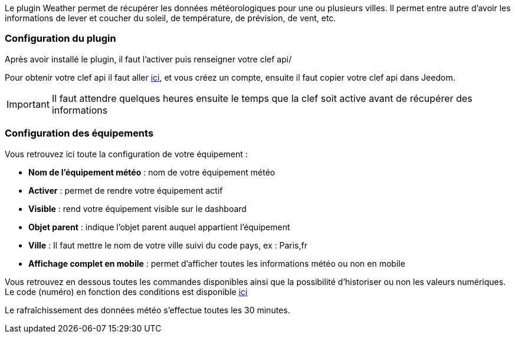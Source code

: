 Le plugin Weather permet de récupérer les données météorologiques pour une ou plusieurs villes. Il permet entre autre d'avoir les informations de lever et coucher du soleil, de température, de prévision, de vent, etc.

=== Configuration du plugin

Après avoir installé le plugin, il faut l'activer puis renseigner votre clef api/ 

Pour obtenir votre clef api il faut aller link:https://home.openweathermap.org[ici], et vous créez un compte, ensuite il faut copier votre clef api dans Jeedom.

[IMPORTANT]
Il faut attendre quelques heures ensuite le temps que la clef soit active avant de récupérer des informations

=== Configuration des équipements

Vous retrouvez ici toute la configuration de votre équipement :

* *Nom de l'équipement météo* : nom de votre équipement météo
* *Activer* : permet de rendre votre équipement actif
* *Visible* : rend votre équipement visible sur le dashboard
* *Objet parent* : indique l'objet parent auquel appartient l'équipement
* *Ville* : Il faut mettre le nom de votre ville suivi du code pays, ex : Paris,fr
* *Affichage complet en mobile* : permet d'afficher toutes les informations météo ou non en mobile

Vous retrouvez en dessous toutes les commandes disponibles ainsi que la possibilité d'historiser ou non les valeurs numériques.
Le code (numéro) en fonction des conditions est disponible link:https://openweathermap.org/weather-conditions[ici]

Le rafraîchissement des données météo s'effectue toutes les 30 minutes.
